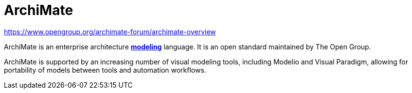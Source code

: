 = ArchiMate

https://www.opengroup.org/archimate-forum/archimate-overview

ArchiMate is an enterprise architecture *link:./modeling.adoc[modeling]* language. It is an open standard maintained by The Open Group.

ArchiMate is supported by an increasing number of visual modeling tools, including Modelio and Visual Paradigm, allowing for portability of models between tools and automation workflows.
